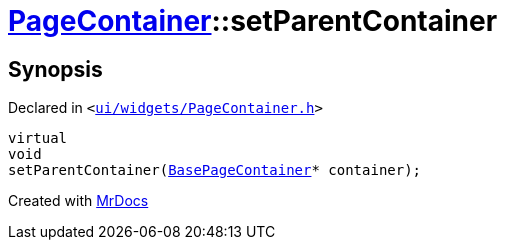 [#PageContainer-setParentContainer]
= xref:PageContainer.adoc[PageContainer]::setParentContainer
:relfileprefix: ../
:mrdocs:


== Synopsis

Declared in `&lt;https://github.com/PrismLauncher/PrismLauncher/blob/develop/launcher/ui/widgets/PageContainer.h#L86[ui&sol;widgets&sol;PageContainer&period;h]&gt;`

[source,cpp,subs="verbatim,replacements,macros,-callouts"]
----
virtual
void
setParentContainer(xref:BasePageContainer.adoc[BasePageContainer]* container);
----



[.small]#Created with https://www.mrdocs.com[MrDocs]#
